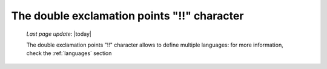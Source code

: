 .. _exclamation_point:

============================================
The double exclamation points "!!" character
============================================

    *Last page update*: |today|
    
    The double exclamation points "!!" character allows to define multiple languages:
    for more information, check the :ref:`languages` section